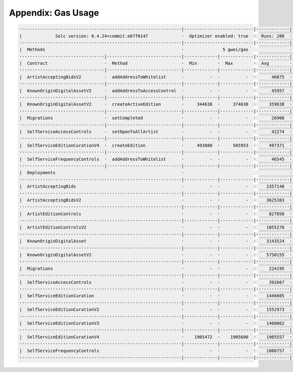 Appendix: Gas Usage
===================

.. code-block:: shell

  ·--------------------------------------------------------------|---------------------------|-------------|-----------------------------------·
  |             Solc version: 0.4.24+commit.e67f0147             ·  Optimizer enabled: true  ·  Runs: 200  ·  Block limit: 17592186044415 gas  │
  ·······························································|···························|·············|····································
  |  Methods                                                     ·               5 gwei/gas                ·          136.13 gbp/eth           │
  ·································|·····························|·············|·············|·············|··················|·················
  |  Contract                      ·  Method                     ·  Min        ·  Max        ·  Avg        ·  # calls         ·  gbp (avg)     │
  ·································|·····························|·············|·············|·············|··················|·················
  |  ArtistAcceptingBidsV2         ·  addAddressToWhitelist      ·          -  ·          -  ·      46875  ·               2  ·          0.03  │
  ·································|·····························|·············|·············|·············|··················|·················
  |  KnownOriginDigitalAssetV2     ·  addAddressToAccessControl  ·          -  ·          -  ·      45957  ·               2  ·          0.03  │
  ·································|·····························|·············|·············|·············|··················|·················
  |  KnownOriginDigitalAssetV2     ·  createActiveEdition        ·     344638  ·     374638  ·     359638  ·               4  ·          0.24  │
  ·································|·····························|·············|·············|·············|··················|·················
  |  Migrations                    ·  setCompleted               ·          -  ·          -  ·      26908  ·               1  ·          0.02  │
  ·································|·····························|·············|·············|·············|··················|·················
  |  SelfServiceAccessControls     ·  setOpenToAllArtist         ·          -  ·          -  ·      42274  ·               2  ·          0.03  │
  ·································|·····························|·············|·············|·············|··················|·················
  |  SelfServiceEditionCurationV4  ·  createEdition              ·     493080  ·     505953  ·     497371  ·               3  ·          0.34  │
  ·································|·····························|·············|·············|·············|··················|·················
  |  SelfServiceFrequencyControls  ·  addAddressToWhitelist      ·          -  ·          -  ·      46545  ·               2  ·          0.03  │
  ·································|·····························|·············|·············|·············|··················|·················
  |  Deployments                                                 ·                                         ·  % of limit      ·                │
  ·······························································|·············|·············|·············|··················|·················
  |  ArtistAcceptingBids                                         ·          -  ·          -  ·    2357148  ·             0 %  ·          1.60  │
  ·······························································|·············|·············|·············|··················|·················
  |  ArtistAcceptingBidsV2                                       ·          -  ·          -  ·    3625383  ·             0 %  ·          2.47  │
  ·······························································|·············|·············|·············|··················|·················
  |  ArtistEditionControls                                       ·          -  ·          -  ·     827058  ·             0 %  ·          0.56  │
  ·······························································|·············|·············|·············|··················|·················
  |  ArtistEditionControlsV2                                     ·          -  ·          -  ·    1055278  ·             0 %  ·          0.72  │
  ·······························································|·············|·············|·············|··················|·················
  |  KnownOriginDigitalAsset                                     ·          -  ·          -  ·    3143524  ·             0 %  ·          2.14  │
  ·······························································|·············|·············|·············|··················|·················
  |  KnownOriginDigitalAssetV2                                   ·          -  ·          -  ·    5750155  ·             0 %  ·          3.91  │
  ·······························································|·············|·············|·············|··················|·················
  |  Migrations                                                  ·          -  ·          -  ·     224195  ·             0 %  ·          0.15  │
  ·······························································|·············|·············|·············|··················|·················
  |  SelfServiceAccessControls                                   ·          -  ·          -  ·     392667  ·             0 %  ·          0.27  │
  ·······························································|·············|·············|·············|··················|·················
  |  SelfServiceEditionCuration                                  ·          -  ·          -  ·    1446605  ·             0 %  ·          0.98  │
  ·······························································|·············|·············|·············|··················|·················
  |  SelfServiceEditionCurationV2                                ·          -  ·          -  ·    1552973  ·             0 %  ·          1.06  │
  ·······························································|·············|·············|·············|··················|·················
  |  SelfServiceEditionCurationV3                                ·          -  ·          -  ·    1460062  ·             0 %  ·          0.99  │
  ·······························································|·············|·············|·············|··················|·················
  |  SelfServiceEditionCurationV4                                ·    1905472  ·    1905600  ·    1905557  ·             0 %  ·          1.30  │
  ·······························································|·············|·············|·············|··················|·················
  |  SelfServiceFrequencyControls                                ·          -  ·          -  ·    1000757  ·             0 %  ·          0.68  │
  ·--------------------------------------------------------------|-------------|-------------|-------------|------------------|----------------·